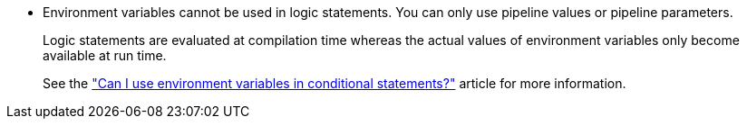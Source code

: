 * Environment variables cannot be used in logic statements. You can only use pipeline values or pipeline parameters.
+
Logic statements are evaluated at compilation time whereas the actual values of environment variables only become available at run time.
+
See the link:https://support.circleci.com/hc/en-us/articles/21200178128155-Can-I-use-environment-variables-in-conditional-statements["Can I use environment variables in conditional statements?"] article for more information.

